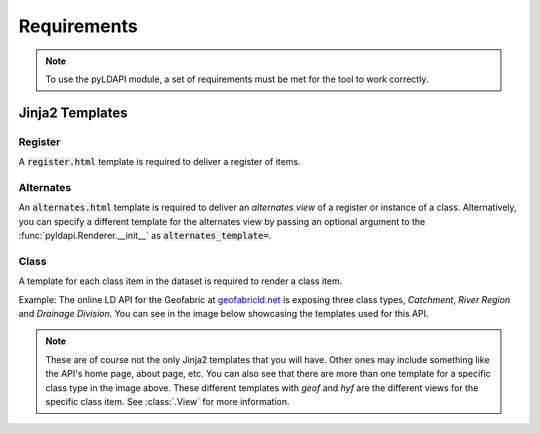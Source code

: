 .. _requirements-reference:

Requirements
============

.. note:: To use the pyLDAPI module, a set of requirements must be met for the tool to work correctly.


Jinja2 Templates
----------------

Register
~~~~~~~~

A :code:`register.html` template is required to deliver a register of items.


Alternates
~~~~~~~~~~

An :code:`alternates.html` template is required to deliver an *alternates view* of a register or instance of a class. Alternatively, you can specify a different template for the alternates view by passing an optional argument to the :func:`pyldapi.Renderer.__init__` as :code:`alternates_template=`.


Class
~~~~~

A template for each class item in the dataset is required to render a class item.

Example: The online LD API for the Geofabric at `geofabricld.net`_ is exposing three class types, *Catchment*, *River Region* and *Drainage Division*. You can see in the image below showcasing the templates used for this API.

.. _geofabricld.net: http://geofabricld.net

.. image:: _static/geofabric_templates.PNG

.. note:: These are of course not the only Jinja2 templates that you will have. Other ones may include something like the API's home page, about page, etc. You can also see that there are more than one template for a specific class type in the image above. These different templates with *geof* and *hyf* are the different views for the specific class item. See :class:`.View` for more information.

.. seealso:: See also the template information under the **Jinja2 Templates** section of the documentation for more information in regards to what variables are required to pass in to the required templates.